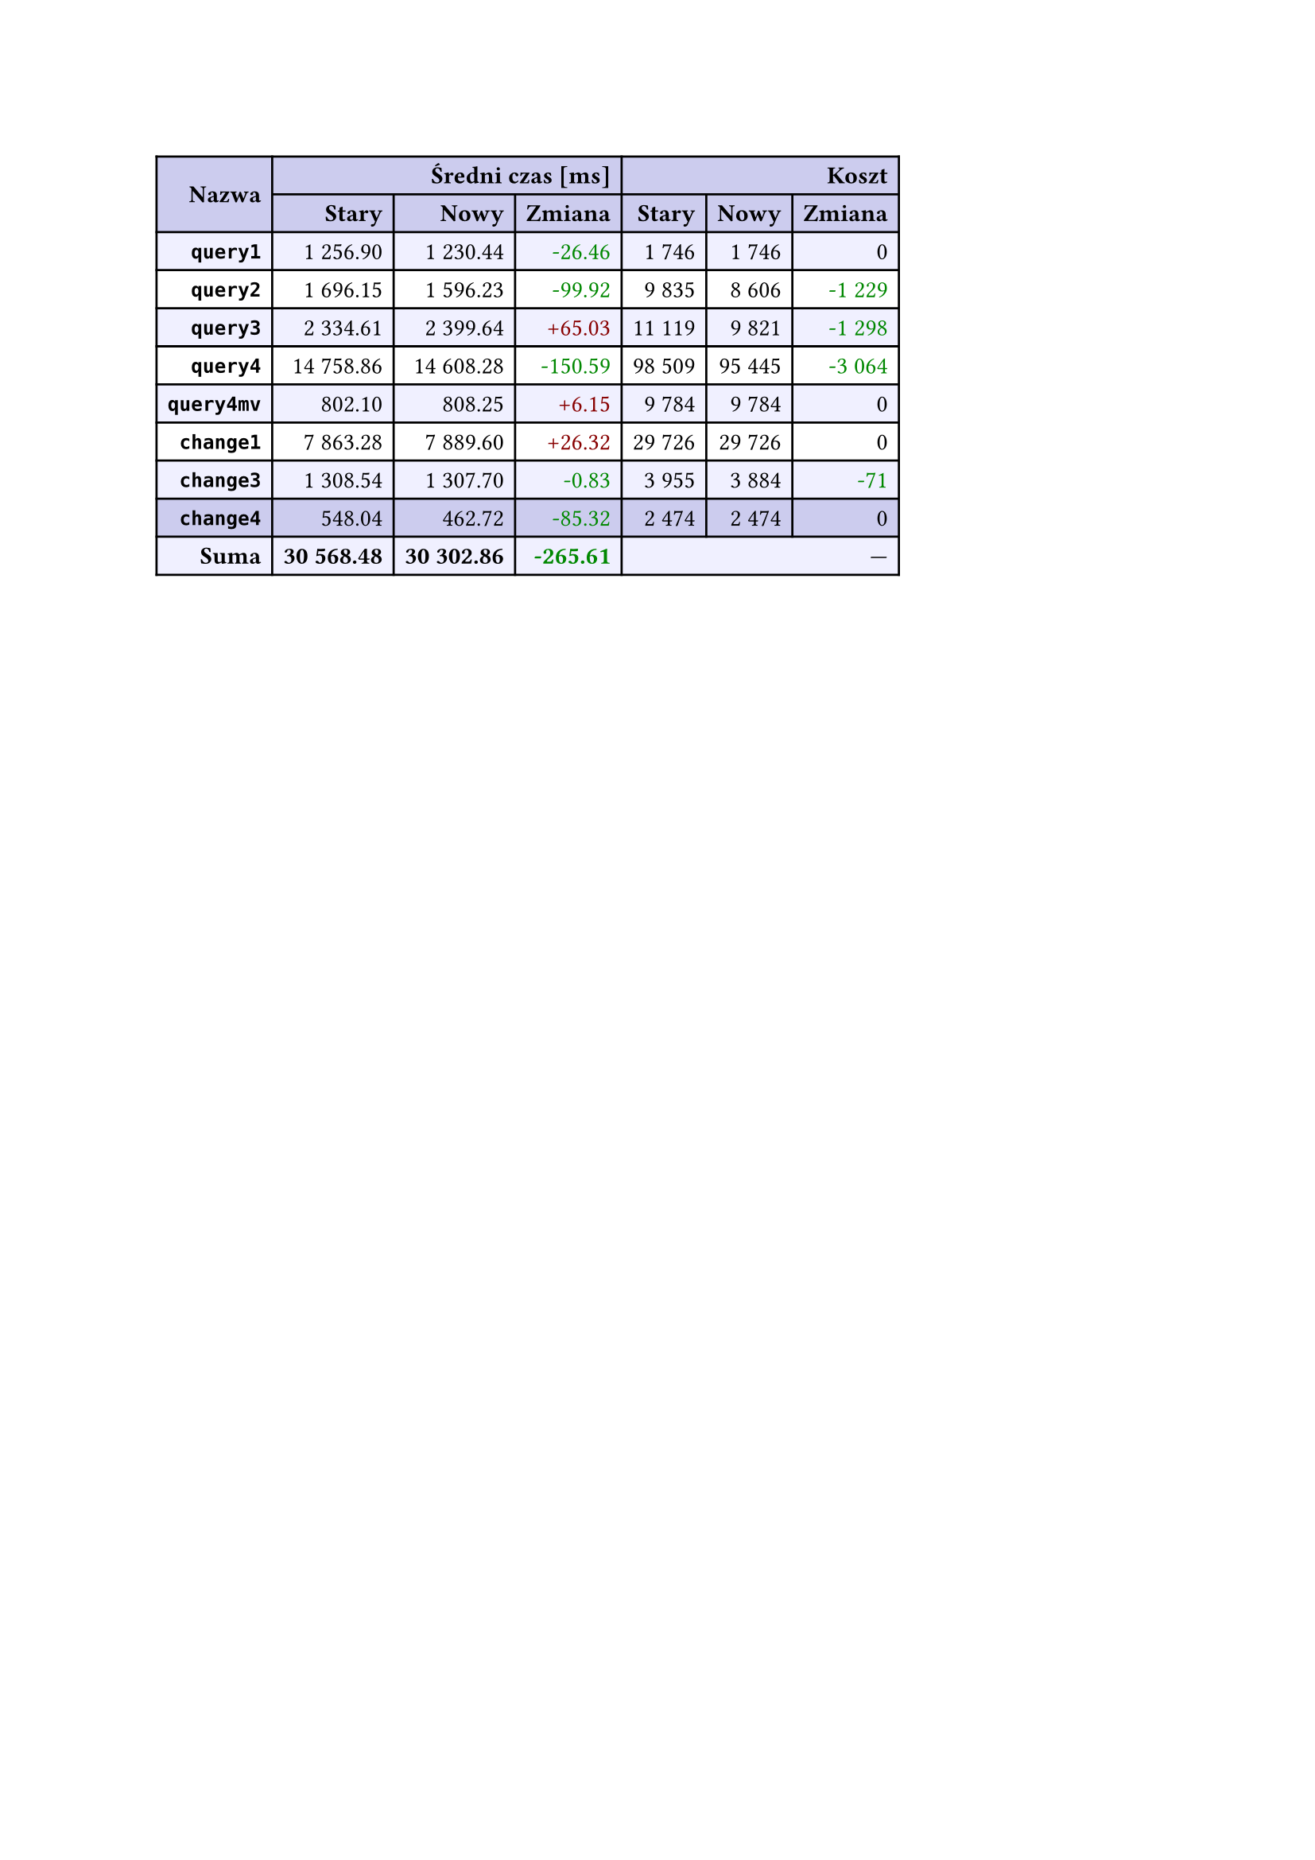 #let r(n) = text(fill: rgb("#880000"), n)
#let g(n) = text(fill: rgb("#008800"), n)
#table(
  columns: 7,
  align: right + horizon,
  fill: (x, y) => if y in (0, 1, 9) { rgb("#cce") } else if calc.rem(y, 2) == 0 { rgb("#f0f0ff") },
  table.cell(rowspan: 2, colspan: 1)[*Nazwa*], table.cell(rowspan: 1, colspan: 3)[*Średni czas [ms]*], table.cell(rowspan: 1, colspan: 3)[*Koszt*], [*Stary*], [*Nowy*], [*Zmiana*], [*Stary*],
  [*Nowy*], [*Zmiana*], [*`query1`*], [1 256.90], [1 230.44], [#g("-26.46")], [1 746],
  [1 746], [0], [*`query2`*], [1 696.15], [1 596.23], [#g("-99.92")], [9 835],
  [8 606], [#g("-1 229")], [*`query3`*], [2 334.61], [2 399.64], [#r("+65.03")], [11 119],
  [9 821], [#g("-1 298")], [*`query4`*], [14 758.86], [14 608.28], [#g("-150.59")], [98 509],
  [95 445], [#g("-3 064")], [*`query4mv`*], [802.10], [808.25], [#r("+6.15")], [9 784],
  [9 784], [0], [*`change1`*], [7 863.28], [7 889.60], [#r("+26.32")], [29 726],
  [29 726], [0], [*`change3`*], [1 308.54], [1 307.70], [#g("-0.83")], [3 955],
  [3 884], [#g("-71")], [*`change4`*], [548.04], [462.72], [#g("-85.32")], [2 474],
  [2 474], [0], [*Suma*], [*30 568.48*], [*30 302.86*], [*#g("-265.61")*], table.cell(rowspan: 1, colspan: 3)[—],
  
)
